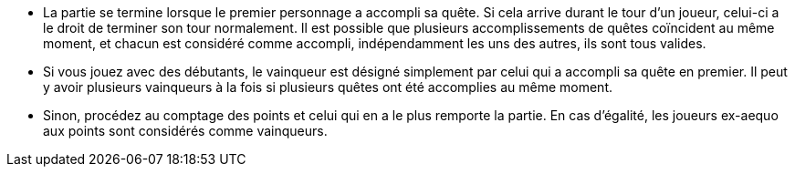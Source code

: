 - La partie se termine lorsque le premier personnage a accompli sa quête. Si cela arrive durant le tour d'un joueur, celui-ci a le droit de terminer son tour normalement.
Il est possible que plusieurs accomplissements de quêtes coïncident au même moment, et chacun est considéré comme accompli, indépendamment les uns des autres, ils sont tous valides.

- Si vous jouez avec des débutants, le vainqueur est désigné simplement par celui qui a accompli sa quête en premier. Il peut y avoir plusieurs vainqueurs à la fois si plusieurs quêtes ont été accomplies au même moment.
- Sinon, procédez au comptage des points et celui qui en a le plus remporte la partie. En cas d'égalité, les joueurs ex-aequo aux points sont considérés comme vainqueurs.